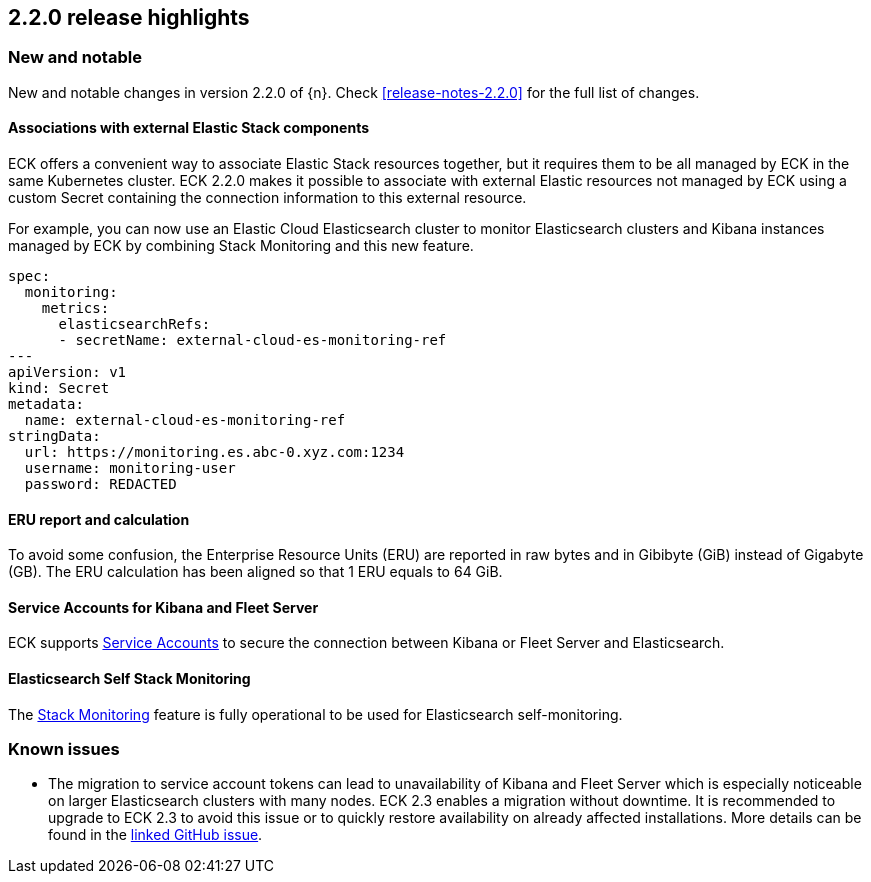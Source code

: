 [[release-highlights-2.2.0]]
== 2.2.0 release highlights

[float]
[id="{p}-220-new-and-notable"]
=== New and notable

New and notable changes in version 2.2.0 of {n}. Check <<release-notes-2.2.0>> for the full list of changes.


[float]
[id="{p}-220-custom-secret-"]
==== Associations with external Elastic Stack components

ECK offers a convenient way to associate Elastic Stack resources together, but it requires them to be all managed by ECK in the same Kubernetes cluster.
ECK 2.2.0 makes it possible to associate with external Elastic resources not managed by ECK using a custom Secret containing the connection information to this external resource.

For example, you can now use an Elastic Cloud Elasticsearch cluster to monitor Elasticsearch clusters and Kibana instances managed by ECK by combining Stack Monitoring and this new feature.

[source,yaml]
----
spec:
  monitoring:
    metrics:
      elasticsearchRefs:
      - secretName: external-cloud-es-monitoring-ref
---
apiVersion: v1
kind: Secret
metadata:
  name: external-cloud-es-monitoring-ref
stringData:
  url: https://monitoring.es.abc-0.xyz.com:1234
  username: monitoring-user
  password: REDACTED
----

[float]
[id="{p}-220-erus-calculation-updated"]
==== ERU report and calculation

To avoid some confusion, the Enterprise Resource Units (ERU) are reported in raw bytes and in Gibibyte (GiB) instead of Gigabyte (GB).
The ERU calculation has been aligned so that 1 ERU equals to 64 GiB.

[float]
[id="{p}-220-service-accounts-kibana-fleet"]
==== Service Accounts for Kibana and Fleet Server

ECK supports link:https://www.elastic.co/guide/en/elasticsearch/reference/current/service-accounts.html[Service Accounts] to secure the connection between Kibana or Fleet Server and Elasticsearch.

[float]
[id="{p}-220-es-self-monitoring"]
==== Elasticsearch Self Stack Monitoring

The <<{p}-stack-monitoring,Stack Monitoring>> feature is fully operational to be used for Elasticsearch self-monitoring.

[float]
[id="{p}-220-known-issues"]
=== Known issues
- The migration to service account tokens can lead to unavailability of Kibana and Fleet Server which is especially noticeable on larger Elasticsearch clusters with many nodes. ECK 2.3 enables a migration without downtime. It is recommended to upgrade to ECK 2.3 to avoid this issue or to quickly restore availability on already affected installations.  More details can be found in the link:https://github.com/elastic/cloud-on-k8s/issues/5684#issuecomment-1164614176[linked GitHub issue].